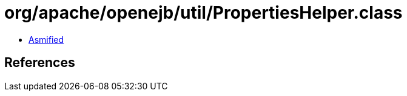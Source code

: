 = org/apache/openejb/util/PropertiesHelper.class

 - link:PropertiesHelper-asmified.java[Asmified]

== References

